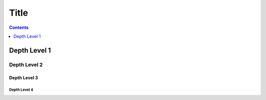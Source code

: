 Title
=====

.. contents::
    :depth: 1

Depth Level 1
-------------

Depth Level 2
~~~~~~~~~~~~~

Depth Level 3
+++++++++++++

Depth Level 4
.............
